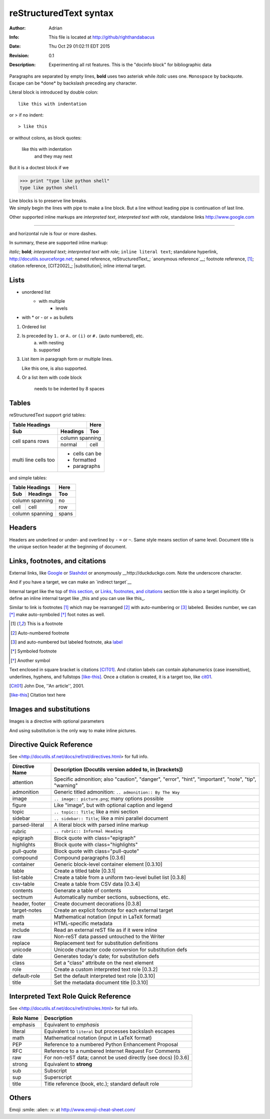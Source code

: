 =======================
reStructuredText syntax
=======================
:Author: Adrian
:Info: This file is located at http://github/righthandabacus
:Date: Thu Oct 29 01:02:11 EDT 2015
:Revision: 0.1
:Description: Experimenting all rst features. This is the "docinfo block"
              for bibliographic data

Paragraphs are separated by empty lines, **bold** uses two asterisk while *italic* uses one. ``Monospace`` by backquote. Escape can be \*done\* by backslash preceding any character.

Literal block is introduced by double colon::

    like this with indentation

or > if no indent::

> like this

or without colons, as block quotes:

    like this with indentation
        and they may nest

But it is a doctest block if we

>>> print "type like python shell"
type like python shell

| Line blocks is to preserve line breaks.
| We simply begin the lines with pipe to make
  a line block. But a line without leading pipe
  is continuation of last line.

Other supported inline markups are `interpreted text`, `interpreted text with role`:emphasis:, standalone links http://www.google.com

----

and horizontal rule is four or more dashes.

.. Two leading dots marks comment, which will not be shown in output
   but preserved in raw text. (empty comment is two dots with empty
   lines before and after)


In summary, these are supported inline markup:

*italic*; **bold**; `interpreted text`; `interpreted text
with role`:emphasis:; ``inline literal text``; standalone hyperlink,
http://docutils.sourceforge.net; named reference, reStructuredText_;
`anonymous reference`__; footnote reference, [1]_; citation reference,
[CIT2002]_; |substitution|; _`inline internal target`.


Lists
=====
* unordered list
   - with multiple
       + levels
* with \* or - or + as bullets

1. Ordered list
2. Is preceded by ``1.`` or ``A.`` or ``(i)`` or ``#.`` (auto numbered), etc.
    a. with nesting
    b. supported
3. List item in paragraph form or multiple lines.

   Like this one, is also supported.
4. Or a list item with code block

        needs to be indented by 8 spaces


Tables
======
reStructuredText support grid tables:

+-------+----------+------+
| Table Headings   | Here |
+-------+----------+------+
| Sub   | Headings | Too  |
+=======+==========+======+
| cell  | column spanning |
+ spans +----------+------+
| rows  | normal   | cell |
+-------+----------+------+
| multi | * cells can be  |
| line  | * formatted     |
| cells | * paragraphs    |
| too   |                 |
+-------+-----------------+

and simple tables:

===== ========= =====
Table Headings  Here
--------------- -----
Sub   Headings  Too
===== ========= =====
column spanning no
--------------- -----
cell  cell      row
column spanning spans
=============== =====


Headers
=======
Headers are underlined or under- and overlined by ``-`` ``=`` or ``~``. Same style means section of same level. Document title is the unique section header at the beginning of document.


Links, footnotes, and citations
===============================
.. _`this section`:

External links, like Google_ or `Slashdot <http://slashdot.org>`_ or anonymously __http://duckduckgo.com. Note the underscore character.

.. _Google: http://www.google.com

And if you have a target, we can make an `indirect target`__

__ Google_


Internal target like the top of `this section`_, or `Links, footnotes, and citations`_ section title is also a target implicitly. Or define an inline internal target like _this and you can use like this_.

Similar to link is footnotes [1]_ which may be rearranged [#]_ with auto-numbering or [#label]_ labeled. Besides number, we can [*]_ make auto-symboled [*]_ foot notes as well.

.. [1] This is a footnote
.. [#] Auto-numbered footnote
.. [#label] and auto-numbered but labeled footnote, aka label_
.. [*] Symboled footnote
.. [*] Another symbol

Text enclosed in square bracket is citations [CIT01]_. And citation labels can contain alphanumerics (case insensitive), underlines, hyphens, and fullstops [like-this]_. Once a citation is created, it is a target too, like cit01_.

.. [Cit01] John Doe, ''An article'', 2001.
.. [like-this] Citation text here

Images and substitutions
========================
Images is a directive with optional parameters

.. image:: https://github.com/favicon.ico
    :height: 50
    :width: 50
    :scale: 100

And using substitution is the only way to make inline |icon| pictures.

.. |icon| image:: https://github.com/favicon.ico


Directive Quick Reference
=========================
See <http://docutils.sf.net/docs/ref/rst/directives.html> for full info.

================  ============================================================
Directive Name    Description (Docutils version added to, in [brackets])
================  ============================================================
attention         Specific admonition; also "caution", "danger",
                  "error", "hint", "important", "note", "tip", "warning"
admonition        Generic titled admonition: ``.. admonition:: By The Way``
image             ``.. image:: picture.png``; many options possible
figure            Like "image", but with optional caption and legend
topic             ``.. topic:: Title``; like a mini section
sidebar           ``.. sidebar:: Title``; like a mini parallel document
parsed-literal    A literal block with parsed inline markup
rubric            ``.. rubric:: Informal Heading``
epigraph          Block quote with class="epigraph"
highlights        Block quote with class="highlights"
pull-quote        Block quote with class="pull-quote"
compound          Compound paragraphs [0.3.6]
container         Generic block-level container element [0.3.10]
table             Create a titled table [0.3.1]
list-table        Create a table from a uniform two-level bullet list [0.3.8]
csv-table         Create a table from CSV data [0.3.4]
contents          Generate a table of contents
sectnum           Automatically number sections, subsections, etc.
header, footer    Create document decorations [0.3.8]
target-notes      Create an explicit footnote for each external target
math              Mathematical notation (input in LaTeX format)
meta              HTML-specific metadata
include           Read an external reST file as if it were inline
raw               Non-reST data passed untouched to the Writer
replace           Replacement text for substitution definitions
unicode           Unicode character code conversion for substitution defs
date              Generates today's date; for substitution defs
class             Set a "class" attribute on the next element
role              Create a custom interpreted text role [0.3.2]
default-role      Set the default interpreted text role [0.3.10]
title             Set the metadata document title [0.3.10]
================  ============================================================


Interpreted Text Role Quick Reference
=====================================
See <http://docutils.sf.net/docs/ref/rst/roles.html> for full info.

================  ============================================================
Role Name         Description
================  ============================================================
emphasis          Equivalent to *emphasis*
literal           Equivalent to ``literal`` but processes backslash escapes
math              Mathematical notation (input in LaTeX format)
PEP               Reference to a numbered Python Enhancement Proposal
RFC               Reference to a numbered Internet Request For Comments
raw               For non-reST data; cannot be used directly (see docs) [0.3.6]
strong            Equivalent to **strong**
sub               Subscript
sup               Superscript
title             Title reference (book, etc.); standard default role
================  ============================================================


Others
======
Emoji :smile: :alien: :v: at http://www.emoji-cheat-sheet.com/
